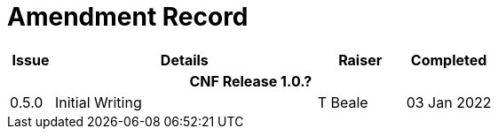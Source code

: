 = Amendment Record

[cols="1,6,2,2", options="header"]
|===
|Issue|Details|Raiser|Completed

4+^h|*CNF Release 1.0.?*

|[[latest_issue]]0.5.0
|Initial Writing
|T Beale
|[[latest_issue_date]]03 Jan 2022

|===
